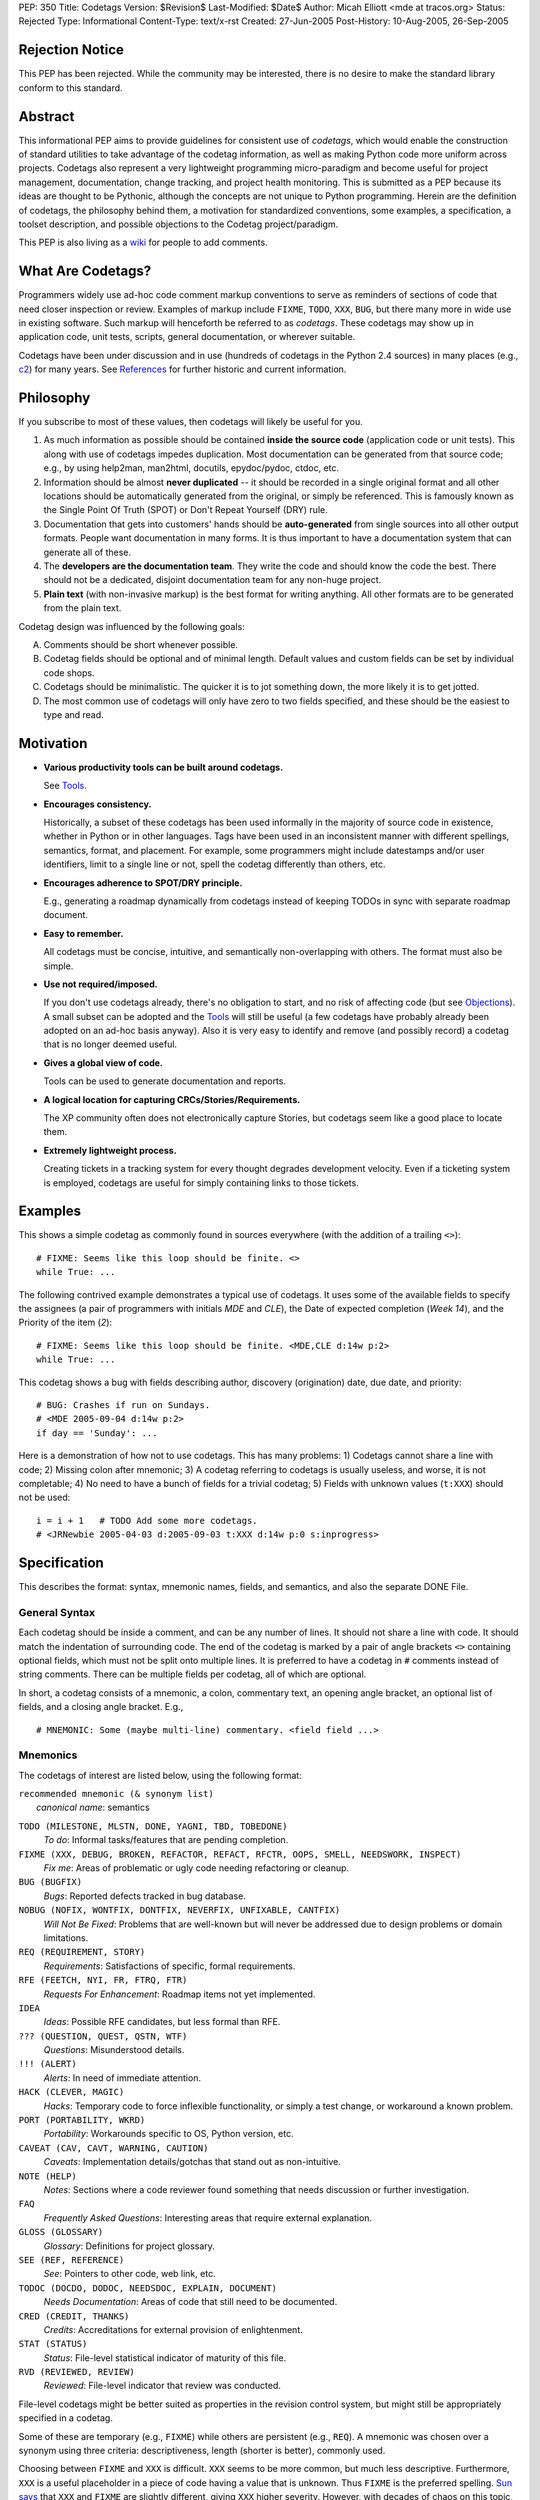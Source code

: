 PEP: 350
Title: Codetags
Version: $Revision$
Last-Modified: $Date$
Author: Micah Elliott <mde at tracos.org>
Status: Rejected
Type: Informational
Content-Type: text/x-rst
Created: 27-Jun-2005
Post-History: 10-Aug-2005, 26-Sep-2005


Rejection Notice
================

This PEP has been rejected. While the community may be interested,
there is no desire to make the standard library conform to this standard.


Abstract
========

This informational PEP aims to provide guidelines for consistent use
of *codetags*, which would enable the construction of standard
utilities to take advantage of the codetag information, as well as
making Python code more uniform across projects.  Codetags also
represent a very lightweight programming micro-paradigm and become
useful for project management, documentation, change tracking, and
project health monitoring.  This is submitted as a PEP because its
ideas are thought to be Pythonic, although the concepts are not unique
to Python programming.  Herein are the definition of codetags, the
philosophy behind them, a motivation for standardized conventions,
some examples, a specification, a toolset description, and possible
objections to the Codetag project/paradigm.

This PEP is also living as a wiki_ for people to add comments.


What Are Codetags?
==================

Programmers widely use ad-hoc code comment markup conventions to serve
as reminders of sections of code that need closer inspection or
review.  Examples of markup include ``FIXME``, ``TODO``, ``XXX``,
``BUG``, but there many more in wide use in existing software.  Such
markup will henceforth be referred to as *codetags*.  These codetags
may show up in application code, unit tests, scripts, general
documentation, or wherever suitable.

Codetags have been under discussion and in use (hundreds of codetags
in the Python 2.4 sources) in many places (e.g., c2_) for many years.
See References_ for further historic and current information.


Philosophy
==========

If you subscribe to most of these values, then codetags will likely be
useful for you.

1. As much information as possible should be contained **inside the
   source code** (application code or unit tests).  This along with
   use of codetags impedes duplication.  Most documentation can be
   generated from that source code; e.g., by using help2man, man2html,
   docutils, epydoc/pydoc, ctdoc, etc.

2. Information should be almost **never duplicated** -- it should be
   recorded in a single original format and all other locations should
   be automatically generated from the original, or simply be
   referenced.  This is famously known as the Single Point Of
   Truth (SPOT) or Don't Repeat Yourself (DRY) rule.

3. Documentation that gets into customers' hands should be
   **auto-generated** from single sources into all other output
   formats.  People want documentation in many forms.  It is thus
   important to have a documentation system that can generate all of
   these.

4. The **developers are the documentation team**.  They write the code
   and should know the code the best.  There should not be a
   dedicated, disjoint documentation team for any non-huge project.

5. **Plain text** (with non-invasive markup) is the best format for
   writing anything.  All other formats are to be generated from the
   plain text.

Codetag design was influenced by the following goals:

A. Comments should be short whenever possible.

B. Codetag fields should be optional and of minimal length.  Default
   values and custom fields can be set by individual code shops.

C. Codetags should be minimalistic.  The quicker it is to jot
   something down, the more likely it is to get jotted.

D. The most common use of codetags will only have zero to two fields
   specified, and these should be the easiest to type and read.


Motivation
==========

* **Various productivity tools can be built around codetags.**

  See Tools_.

* **Encourages consistency.**

  Historically, a subset of these codetags has been used informally in
  the majority of source code in existence, whether in Python or in
  other languages.  Tags have been used in an inconsistent manner with
  different spellings, semantics, format, and placement.  For example,
  some programmers might include datestamps and/or user identifiers,
  limit to a single line or not, spell the codetag differently than
  others, etc.

* **Encourages adherence to SPOT/DRY principle.**

  E.g., generating a roadmap dynamically from codetags instead of
  keeping TODOs in sync with separate roadmap document.

* **Easy to remember.**

  All codetags must be concise, intuitive, and semantically
  non-overlapping with others.  The format must also be simple.

* **Use not required/imposed.**

  If you don't use codetags already, there's no obligation to start,
  and no risk of affecting code (but see Objections_).  A small subset
  can be adopted and the Tools_ will still be useful (a few codetags
  have probably already been adopted on an ad-hoc basis anyway).  Also
  it is very easy to identify and remove (and possibly record) a
  codetag that is no longer deemed useful.

* **Gives a global view of code.**

  Tools can be used to generate documentation and reports.

* **A logical location for capturing CRCs/Stories/Requirements.**

  The XP community often does not electronically capture Stories, but
  codetags seem like a good place to locate them.

* **Extremely lightweight process.**

  Creating tickets in a tracking system for every thought degrades
  development velocity.  Even if a ticketing system is employed,
  codetags are useful for simply containing links to those tickets.


Examples
========

This shows a simple codetag as commonly found in sources everywhere
(with the addition of a trailing ``<>``)::

    # FIXME: Seems like this loop should be finite. <>
    while True: ...

The following contrived example demonstrates a typical use of
codetags.  It uses some of the available fields to specify the
assignees (a pair of programmers with initials *MDE* and *CLE*), the
Date of expected completion (*Week 14*), and the Priority of the item
(*2*)::

    # FIXME: Seems like this loop should be finite. <MDE,CLE d:14w p:2>
    while True: ...

This codetag shows a bug with fields describing author, discovery
(origination) date, due date, and priority::

    # BUG: Crashes if run on Sundays.
    # <MDE 2005-09-04 d:14w p:2>
    if day == 'Sunday': ...

Here is a demonstration of how not to use codetags.  This has many
problems: 1) Codetags cannot share a line with code; 2) Missing colon
after mnemonic; 3) A codetag referring to codetags is usually useless,
and worse, it is not completable; 4) No need to have a bunch of fields
for a trivial codetag; 5) Fields with unknown values (``t:XXX``)
should not be used::

    i = i + 1   # TODO Add some more codetags.
    # <JRNewbie 2005-04-03 d:2005-09-03 t:XXX d:14w p:0 s:inprogress>


Specification
=============

This describes the format: syntax, mnemonic names, fields, and
semantics, and also the separate DONE File.


General Syntax
--------------

Each codetag should be inside a comment, and can be any number of
lines.  It should not share a line with code.  It should match the
indentation of surrounding code.  The end of the codetag is marked by
a pair of angle brackets ``<>`` containing optional fields, which must
not be split onto multiple lines.  It is preferred to have a codetag
in ``#`` comments instead of string comments.  There can be multiple
fields per codetag, all of which are optional.

.. NOTE: It may be reasonable to allow fields to fit on multiple
   lines, but it complicates parsing and defeats minimalism if you
   use this many fields.

In short, a codetag consists of a mnemonic, a colon, commentary text,
an opening angle bracket, an optional list of fields, and a closing
angle bracket.  E.g., ::

    # MNEMONIC: Some (maybe multi-line) commentary. <field field ...>


Mnemonics
---------

The codetags of interest are listed below, using the following format:

| ``recommended mnemonic (& synonym list)``
|     *canonical name*: semantics

``TODO (MILESTONE, MLSTN, DONE, YAGNI, TBD, TOBEDONE)``
   *To do*: Informal tasks/features that are pending completion.

``FIXME (XXX, DEBUG, BROKEN, REFACTOR, REFACT, RFCTR, OOPS, SMELL, NEEDSWORK, INSPECT)``
   *Fix me*: Areas of problematic or ugly code needing refactoring or
   cleanup.

``BUG (BUGFIX)``
   *Bugs*: Reported defects tracked in bug database.

``NOBUG (NOFIX, WONTFIX, DONTFIX, NEVERFIX, UNFIXABLE, CANTFIX)``
   *Will Not Be Fixed*: Problems that are well-known but will never be
   addressed due to design problems or domain limitations.

``REQ (REQUIREMENT, STORY)``
   *Requirements*: Satisfactions of specific, formal requirements.

``RFE (FEETCH, NYI, FR, FTRQ, FTR)``
   *Requests For Enhancement*: Roadmap items not yet implemented.

``IDEA``
   *Ideas*: Possible RFE candidates, but less formal than RFE.

``??? (QUESTION, QUEST, QSTN, WTF)``
   *Questions*: Misunderstood details.

``!!! (ALERT)``
   *Alerts*: In need of immediate attention.

``HACK (CLEVER, MAGIC)``
   *Hacks*: Temporary code to force inflexible functionality, or
   simply a test change, or workaround a known problem.

``PORT (PORTABILITY, WKRD)``
   *Portability*: Workarounds specific to OS, Python version, etc.

``CAVEAT (CAV, CAVT, WARNING, CAUTION)``
   *Caveats*: Implementation details/gotchas that stand out as
   non-intuitive.

``NOTE (HELP)``
   *Notes*: Sections where a code reviewer found something that needs
   discussion or further investigation.

``FAQ``
   *Frequently Asked Questions*: Interesting areas that require
   external explanation.

``GLOSS (GLOSSARY)``
   *Glossary*: Definitions for project glossary.

``SEE (REF, REFERENCE)``
   *See*: Pointers to other code, web link, etc.

``TODOC (DOCDO, DODOC, NEEDSDOC, EXPLAIN, DOCUMENT)``
   *Needs Documentation*: Areas of code that still need to be
   documented.

``CRED (CREDIT, THANKS)``
   *Credits*: Accreditations for external provision of enlightenment.

``STAT (STATUS)``
   *Status*: File-level statistical indicator of maturity of this
   file.

``RVD (REVIEWED, REVIEW)``
   *Reviewed*: File-level indicator that review was conducted.

File-level codetags might be better suited as properties in the
revision control system, but might still be appropriately specified in
a codetag.

Some of these are temporary (e.g., ``FIXME``) while others are
persistent (e.g., ``REQ``).  A mnemonic was chosen over a synonym
using three criteria: descriptiveness, length (shorter is better),
commonly used.

Choosing between ``FIXME`` and ``XXX`` is difficult.  ``XXX`` seems to
be more common, but much less descriptive.  Furthermore, ``XXX`` is a
useful placeholder in a piece of code having a value that is unknown.
Thus ``FIXME`` is the preferred spelling.  `Sun says`__ that ``XXX``
and ``FIXME`` are slightly different, giving ``XXX`` higher severity.
However, with decades of chaos on this topic, and too many millions of
developers who won't be influenced by Sun, it is easy to rightly call
them synonyms.

__ http://java.sun.com/docs/codeconv/html/CodeConventions.doc9.html#395

``DONE`` is always a completed ``TODO`` item, but this should probably
be indicated through the revision control system and/or a completion
recording mechanism (see `DONE File`_).

It may be a useful metric to count ``NOTE`` tags: a high count may
indicate a design (or other) problem.  But of course the majority of
codetags indicate areas of code needing some attention.

An ``FAQ`` is probably more appropriately documented in a wiki where
users can more easily view and contribute.


Fields
------

All fields are optional.  The proposed standard fields are described
in this section.  Note that upper case field characters are intended
to be replaced.

The *Originator/Assignee* and *Origination Date/Week* fields are the
most common and don't usually require a prefix.

.. NOTE: the colon after the prefix is a new addition that became
   necessary when it was pointed out that a "codename" field (with no
   digits) such as "cTiger" would be indistinguishable from a username.
   <MDE 2005-9-24>

.. NOTE: This section started out with just assignee and due week.  It
   has grown into a lot of fields by request.  It is still probably
   best to use a tracking system for any items that deserve it, and
   not duplicate everything in a codetag (field). <MDE>

This lengthy list of fields is liable to scare people (the intended
minimalists) away from adopting codetags, but keep in mind that these
only exist to support programmers who either 1) like to keep ``BUG``
or ``RFE`` codetags in a complete form, or 2) are using codetags as
their complete and only tracking system.  In other words, many of
these fields will be used very rarely.  They are gathered largely from
industry-wide conventions, and example sources include `GCC
Bugzilla`__ and `Python's SourceForge`__ tracking systems.

.. ???: Maybe codetags inside packages (__init__.py files) could have
   special global significance. <MDE>

__ http://gcc.gnu.org/bugzilla/
__ http://sourceforge.net/tracker/?group_id=5470

``AAA[,BBB]...``
    List of *Originator* or *Assignee* initials (the context
    determines which unless both should exist).  It is also okay to
    use usernames such as ``MicahE`` instead of initials.  Initials
    (in upper case) are the preferred form.

``a:AAA[,BBB]...``
    List of *Assignee* initials.  This is necessary only in (rare)
    cases where a codetag has both an assignee and an originator, and
    they are different.  Otherwise the ``a:`` prefix is omitted, and
    context determines the intent.  E.g., ``FIXME`` usually has an
    *Assignee*, and ``NOTE`` usually has an *Originator*, but if a
    ``FIXME`` was originated (and initialed) by a reviewer, then the
    assignee's initials would need a ``a:`` prefix.

``YYYY[-MM[-DD]]`` or ``WW[.D]w``
    The *Origination Date* indicating when the comment was added, in
    `ISO 8601`_ format (digits and hyphens only).  Or *Origination
    Week*, an alternative form for specifying an *Origination Date*.
    A day of the week can be optionally specified.  The ``w`` suffix
    is necessary for distinguishing from a date.

``d:YYYY[-MM[-DD]]`` or ``d:WW[.D]w``
    *Due Date (d)* target completion (estimate).  Or *Due Week (d)*,
    an alternative to specifying a *Due Date*.

``p:N``
    *Priority (p)* level.  Range (N) is from 0..3 with 3 being the
    highest.  0..3 are analogous to low, medium, high, and
    showstopper/critical.  The *Severity* field could be factored into
    this single number, and doing so is recommended since having both
    is subject to varying interpretation.  The range and order should
    be customizable.  The existence of this field is important for any
    tool that itemizes codetags.  Thus a (customizable) default value
    should be supported.

``t:NNNN``
    *Tracker (t)* number corresponding to associated Ticket ID in
    separate tracking system.

The following fields are also available but expected to be less
common.

``c:AAAA``
    *Category (c)* indicating some specific area affected by this
    item.

``s:AAAA``
    *Status (s)* indicating state of item.  Examples are "unexplored",
    "understood", "inprogress", "fixed", "done", "closed".  Note that
    when an item is completed it is probably better to remove the
    codetag and record it in a `DONE File`_.

``i:N``
    Development cycle *Iteration (i)*.  Useful for grouping codetags into
    completion target groups.

``r:N``
    Development cycle *Release (r)*.  Useful for grouping codetags into
    completion target groups.

    .. NOTE: SourceForge does not recognize a severity and I think
       that *Priority* (along with separate RFE codetags) should
       encompass and obviate *Severity*. <MDE>

    .. NOTE: The tools will need an ability to sort codetags in order
       of targeted completion.  I feel that *Priority* should be a
       unique, lone indicator of that addressability order.  Other
       categories such as *Severity*, *Customer Importance*, etc. are
       related to business logic and should not be recognized by the
       codetag tools.  If some groups want to have such logic, then it
       is best factored (externally) into a single value (priority)
       that can determine an ordering of actionable items. <MDE>

To summarize, the non-prefixed fields are initials and origination
date, and the prefixed fields are: assignee (a), due (d), priority
(p), tracker (t), category (c), status (s), iteration (i), and release
(r).

It should be possible for groups to define or add their own fields,
and these should have upper case prefixes to distinguish them from the
standard set.  Examples of custom fields are *Operating System (O)*,
*Severity (S)*, *Affected Version (A)*, *Customer (C)*, etc.


DONE File
---------

Some codetags have an ability to be *completed* (e.g., ``FIXME``,
``TODO``, ``BUG``).  It is often important to retain completed items
by recording them with a completion date stamp.  Such completed items
are best stored in a single location, global to a project (or maybe a
package).  The proposed format is most easily described by an example,
say ``~/src/fooproj/DONE``::

    # TODO: Recurse into subdirs only on blue
    # moons. <MDE 2003-09-26>
    [2005-09-26 Oops, I underestimated this one a bit.  Should have
    used Warsaw's First Law!]

    # FIXME: ...
    ...

You can see that the codetag is copied verbatim from the original
source file.  The date stamp is then entered on the following line
with an optional post-mortem commentary.  The entry is terminated by a
blank line (``\n\n``).

It may sound burdensome to have to delete codetag lines every time one
gets completed.  But in practice it is quite easy to setup a Vim or
Emacs mapping to auto-record a codetag deletion in this format (sans
the commentary).


Tools
=====

Currently, programmers (and sometimes analysts) typically use *grep*
to generate a list of items corresponding to a single codetag.
However, various hypothetical productivity tools could take advantage
of a consistent codetag format.  Some example tools follow.

.. NOTE: Codetag tools are mostly unimplemented (but I'm getting
   started!) <MDE>

Document Generator
    Possible docs: glossary, roadmap, manpages

Codetag History
    Track (with revision control system interface) when a ``BUG`` tag
    (or any codetag) originated/resolved in a code section

Code Statistics
    A project Health-O-Meter

Codetag Lint
    Notify of invalid use of codetags, and aid in porting to codetags

Story Manager/Browser
    An electronic means to replace XP notecards.  In MVC terms, the
    codetag is the Model, and the Story Manager could be a graphical
    Viewer/Controller to do visual rearrangement, prioritization, and
    assignment, milestone management.

Any Text Editor
    Used for changing, removing, adding, rearranging, recording
    codetags.

There are some tools already in existence that take advantage of a
smaller set of pseudo-codetags (see References_).  There is also an
example codetags implementation under way, known as the `Codetag
Project`__.

__ http://tracos.org/codetag


Objections
==========

:Objection: Extreme Programming argues that such codetags should not
    ever exist in code since the code is the documentation.

:Defense: Maybe you should put the codetags in the unit test files
    instead.  Besides, it's tough to generate documentation from
    uncommented source code.

----

:Objection: Too much existing code has not followed proposed
    guidelines.

:Defense: [Simple] utilities (*ctlint*) could convert existing codes.

----

:Objection: Causes duplication with tracking system.

:Defense: Not really, unless fields are abused.  If an item exists in
    the tracker, a simple ticket number in the codetag tracker field
    is sufficient.  Maybe a duplicated title would be acceptable.
    Furthermore, it's too burdensome to have a ticket filed for every
    item that pops into a developer's mind on-the-go.  Additionally,
    the tracking system could possibly be obviated for simple or small
    projects that can reasonably fit the relevant data into a codetag.

----

:Objection: Codetags are ugly and clutter code.

:Defense: That is a good point.  But I'd still rather have such info
    in a single place (the source code) than various other documents,
    likely getting duplicated or forgotten about.  The completed
    codetags can be sent off to the `DONE File`_, or to the bit
    bucket.

----

:Objection: Codetags (and all comments) get out of date.

:Defense: Not so much if other sources (externally visible
    documentation) depend on their being accurate.

----

:Objection: Codetags tend to only rarely have estimated completion
    dates of any sort.  OK, the fields are optional, but you want to
    suggest fields that actually will be widely used.

:Defense: If an item is inestimable don't bother with specifying a
    date field.  Using tools to display items with order and/or color
    by due date and/or priority, it is easier to make estimates.
    Having your roadmap be a dynamic reflection of your codetags makes
    you much more likely to keep the codetags accurate.

----

:Objection: Named variables for the field parameters in the ``<>``
    should be used instead of cryptic one-character prefixes.  I.e.,
    <MDE p:3> should rather be <author=MDE, priority=3>.

:Defense: It is just too much typing/verbosity to spell out fields.  I
    argue that ``p:3 i:2`` is as readable as ``priority=3,
    iteration=2`` and is much more likely to by typed and remembered
    (see bullet C in Philosophy_).  In this case practicality beats
    purity.  There are not many fields to keep track of so one letter
    prefixes are suitable.

----

:Objection: Synonyms should be deprecated since it is better to have a
    single way to spell something.

:Defense: Many programmers prefer short mnemonic names, especially in
    comments.  This is why short mnemonics were chosen as the primary
    names.  However, others feel that an explicit spelling is less
    confusing and less prone to error.  There will always be two camps
    on this subject.  Thus synonyms (and complete, full spellings)
    should remain supported.

----

:Objection: It is cruel to use [for mnemonics] opaque acronyms and
    abbreviations which drop vowels; it's hard to figure these things
    out.  On that basis I hate: MLSTN RFCTR RFE FEETCH, NYI, FR, FTRQ,
    FTR WKRD RVDBY

:Defense: Mnemonics are preferred since they are pretty easy to
    remember and take up less space.  If programmers didn't like
    dropping vowels we would be able to fit very little code on a
    line.  The space is important for those who write comments that
    often fit on a single line.  But when using a canon everywhere it
    is much less likely to get something to fit on a line.

----

:Objection: It takes too long to type the fields.

:Defense: Then don't use (most or any of) them, especially if you're
    the only programmer.  Terminating a codetag with ``<>`` is a small
    chore, and in doing so you enable the use of the proposed tools.
    Editor auto-completion of codetags is also useful:  You can
    program your editor to stamp a template (e.g. ``# FIXME . <MDE
    {date}>``) with just a keystroke or two.

----

:Objection: *WorkWeek* is an obscure and uncommon time unit.

:Defense: That's true but it is a highly suitable unit of granularity
    for estimation/targeting purposes, and it is very compact.  The
    `ISO 8601`_ is widely understood but allows you to only specify
    either a specific day (restrictive) or month (broad).

----

:Objection: I aesthetically dislike for the comment to be terminated
    with <> in the empty field case.

:Defense: It is necessary to have a terminator since codetags may be
    followed by non-codetag comments.  Or codetags could be limited to
    a single line, but that's prohibitive.  I can't think of any
    single-character terminator that is appropriate and significantly
    better than <>.  Maybe ``@`` could be a terminator, but then most
    codetags will have an unnecessary @.

----

:Objection: I can't use codetags when writing HTML, or less
    specifically, XML.  Maybe ``@fields@`` would be a better than
    ``<fields>`` as the delimiters.

:Defense: Maybe you're right, but ``<>`` looks nicer whenever
    applicable.  XML/SGML could use ``@`` while more common
    programming languages stick to ``<>``.


References
==========

Some other tools have approached defining/exploiting codetags.
See http://tracos.org/codetag/wiki/Links.

.. _wiki: http://tracos.org/codetag/wiki/Pep
.. _ISO 8601: http://en.wikipedia.org/wiki/ISO_8601
.. _c2: http://c2.com/cgi/wiki?FixmeComment
